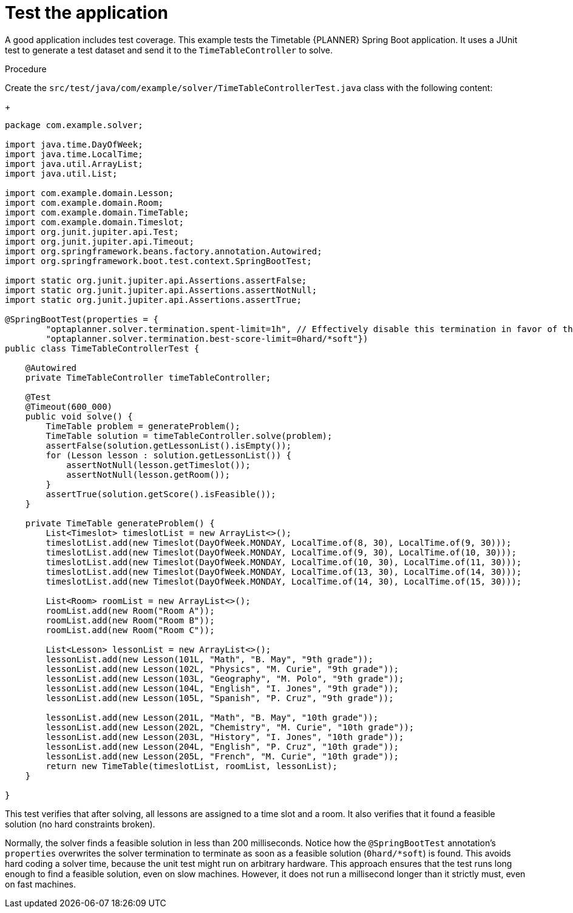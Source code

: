 
[id='business-optimizer-test-application-proc_{CONTEXT}']
= Test the application

A good application includes test coverage. This example tests the Timetable {PLANNER} Spring Boot application. It uses a JUnit test to generate a test dataset and send it to the `TimeTableController` to solve.

.Procedure

Create the `src/test/java/com/example/solver/TimeTableControllerTest.java` class with the following content:
+
[source,java]
----
package com.example.solver;

import java.time.DayOfWeek;
import java.time.LocalTime;
import java.util.ArrayList;
import java.util.List;

import com.example.domain.Lesson;
import com.example.domain.Room;
import com.example.domain.TimeTable;
import com.example.domain.Timeslot;
import org.junit.jupiter.api.Test;
import org.junit.jupiter.api.Timeout;
import org.springframework.beans.factory.annotation.Autowired;
import org.springframework.boot.test.context.SpringBootTest;

import static org.junit.jupiter.api.Assertions.assertFalse;
import static org.junit.jupiter.api.Assertions.assertNotNull;
import static org.junit.jupiter.api.Assertions.assertTrue;

@SpringBootTest(properties = {
        "optaplanner.solver.termination.spent-limit=1h", // Effectively disable this termination in favor of the best-score-limit
        "optaplanner.solver.termination.best-score-limit=0hard/*soft"})
public class TimeTableControllerTest {

    @Autowired
    private TimeTableController timeTableController;

    @Test
    @Timeout(600_000)
    public void solve() {
        TimeTable problem = generateProblem();
        TimeTable solution = timeTableController.solve(problem);
        assertFalse(solution.getLessonList().isEmpty());
        for (Lesson lesson : solution.getLessonList()) {
            assertNotNull(lesson.getTimeslot());
            assertNotNull(lesson.getRoom());
        }
        assertTrue(solution.getScore().isFeasible());
    }

    private TimeTable generateProblem() {
        List<Timeslot> timeslotList = new ArrayList<>();
        timeslotList.add(new Timeslot(DayOfWeek.MONDAY, LocalTime.of(8, 30), LocalTime.of(9, 30)));
        timeslotList.add(new Timeslot(DayOfWeek.MONDAY, LocalTime.of(9, 30), LocalTime.of(10, 30)));
        timeslotList.add(new Timeslot(DayOfWeek.MONDAY, LocalTime.of(10, 30), LocalTime.of(11, 30)));
        timeslotList.add(new Timeslot(DayOfWeek.MONDAY, LocalTime.of(13, 30), LocalTime.of(14, 30)));
        timeslotList.add(new Timeslot(DayOfWeek.MONDAY, LocalTime.of(14, 30), LocalTime.of(15, 30)));

        List<Room> roomList = new ArrayList<>();
        roomList.add(new Room("Room A"));
        roomList.add(new Room("Room B"));
        roomList.add(new Room("Room C"));

        List<Lesson> lessonList = new ArrayList<>();
        lessonList.add(new Lesson(101L, "Math", "B. May", "9th grade"));
        lessonList.add(new Lesson(102L, "Physics", "M. Curie", "9th grade"));
        lessonList.add(new Lesson(103L, "Geography", "M. Polo", "9th grade"));
        lessonList.add(new Lesson(104L, "English", "I. Jones", "9th grade"));
        lessonList.add(new Lesson(105L, "Spanish", "P. Cruz", "9th grade"));

        lessonList.add(new Lesson(201L, "Math", "B. May", "10th grade"));
        lessonList.add(new Lesson(202L, "Chemistry", "M. Curie", "10th grade"));
        lessonList.add(new Lesson(203L, "History", "I. Jones", "10th grade"));
        lessonList.add(new Lesson(204L, "English", "P. Cruz", "10th grade"));
        lessonList.add(new Lesson(205L, "French", "M. Curie", "10th grade"));
        return new TimeTable(timeslotList, roomList, lessonList);
    }

}
----


This test verifies that after solving, all lessons are assigned to a time slot and a room.
It also verifies that it found a feasible solution (no hard constraints broken).

Normally, the solver finds a feasible solution in less than 200 milliseconds.
Notice how the `@SpringBootTest` annotation's `properties` overwrites the solver termination
to terminate as soon as a feasible solution (`0hard/*soft`) is found.
This avoids hard coding a solver time, because the unit test might run on arbitrary hardware.
This approach ensures that the test runs long enough to find a feasible solution, even on slow machines.
However, it does not run a millisecond longer than it strictly must, even on fast machines.

//How do I run the test?
